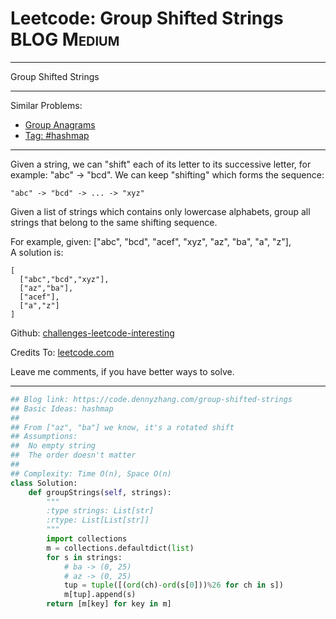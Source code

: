 * Leetcode: Group Shifted Strings                               :BLOG:Medium:
#+STARTUP: showeverything
#+OPTIONS: toc:nil \n:t ^:nil creator:nil d:nil
:PROPERTIES:
:type:     string, hashmap, modoperation
:END:
---------------------------------------------------------------------
Group Shifted Strings
---------------------------------------------------------------------
Similar Problems:
- [[https://code.dennyzhang.com/group-anagrams][Group Anagrams]]
- [[https://code.dennyzhang.com/tag/hashmap][Tag: #hashmap]]
---------------------------------------------------------------------
Given a string, we can "shift" each of its letter to its successive letter, for example: "abc" -> "bcd". We can keep "shifting" which forms the sequence:
#+BEGIN_EXAMPLE
"abc" -> "bcd" -> ... -> "xyz"
#+END_EXAMPLE
Given a list of strings which contains only lowercase alphabets, group all strings that belong to the same shifting sequence.

For example, given: ["abc", "bcd", "acef", "xyz", "az", "ba", "a", "z"], 
A solution is:
#+BEGIN_EXAMPLE
[
  ["abc","bcd","xyz"],
  ["az","ba"],
  ["acef"],
  ["a","z"]
]
#+END_EXAMPLE

Github: [[url-external:https://github.com/DennyZhang/challenges-leetcode-interesting/tree/master/group-shifted-strings][challenges-leetcode-interesting]]

Credits To: [[url-external:https://leetcode.com/problems/group-shifted-strings/description/][leetcode.com]]

Leave me comments, if you have better ways to solve.
---------------------------------------------------------------------

#+BEGIN_SRC python
## Blog link: https://code.dennyzhang.com/group-shifted-strings
## Basic Ideas: hashmap
##
## From ["az", "ba"] we know, it's a rotated shift
## Assumptions:
##  No empty string
##  The order doesn't matter
##
## Complexity: Time O(n), Space O(n)
class Solution:
    def groupStrings(self, strings):
        """
        :type strings: List[str]
        :rtype: List[List[str]]
        """
        import collections
        m = collections.defaultdict(list)
        for s in strings:
            # ba -> (0, 25)
            # az -> (0, 25)
            tup = tuple([(ord(ch)-ord(s[0]))%26 for ch in s])
            m[tup].append(s)
        return [m[key] for key in m]
#+END_SRC
